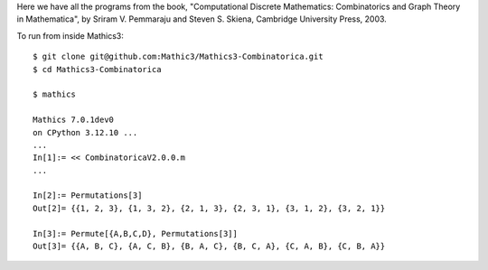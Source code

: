 Here we have all the programs from the book, "Computational
Discrete Mathematics: Combinatorics and Graph Theory in Mathematica",
by Sriram V. Pemmaraju and Steven S. Skiena, Cambridge University Press,
2003.

To run from inside Mathics3::

        $ git clone git@github.com:Mathic3/Mathics3-Combinatorica.git
        $ cd Mathics3-Combinatorica

        $ mathics

        Mathics 7.0.1dev0
        on CPython 3.12.10 ...
        ...
        In[1]:= << CombinatoricaV2.0.0.m
	...

	In[2]:= Permutations[3]
	Out[2]= {{1, 2, 3}, {1, 3, 2}, {2, 1, 3}, {2, 3, 1}, {3, 1, 2}, {3, 2, 1}}

	In[3]:= Permute[{A,B,C,D}, Permutations[3]]
	Out[3]= {{A, B, C}, {A, C, B}, {B, A, C}, {B, C, A}, {C, A, B}, {C, B, A}}
